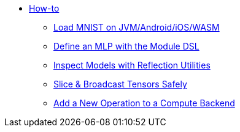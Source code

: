 * xref:index.adoc[How-to]
** xref:load-mnist-multiplatform.adoc[Load MNIST on JVM/Android/iOS/WASM]
** xref:define-mlp-with-dsl.adoc[Define an MLP with the Module DSL]
** xref:print-model-summary.adoc[Inspect Models with Reflection Utilities]
** xref:slice-and-broadcast-safely.adoc[Slice & Broadcast Tensors Safely]
** xref:add-operation-to-backend.adoc[Add a New Operation to a Compute Backend]